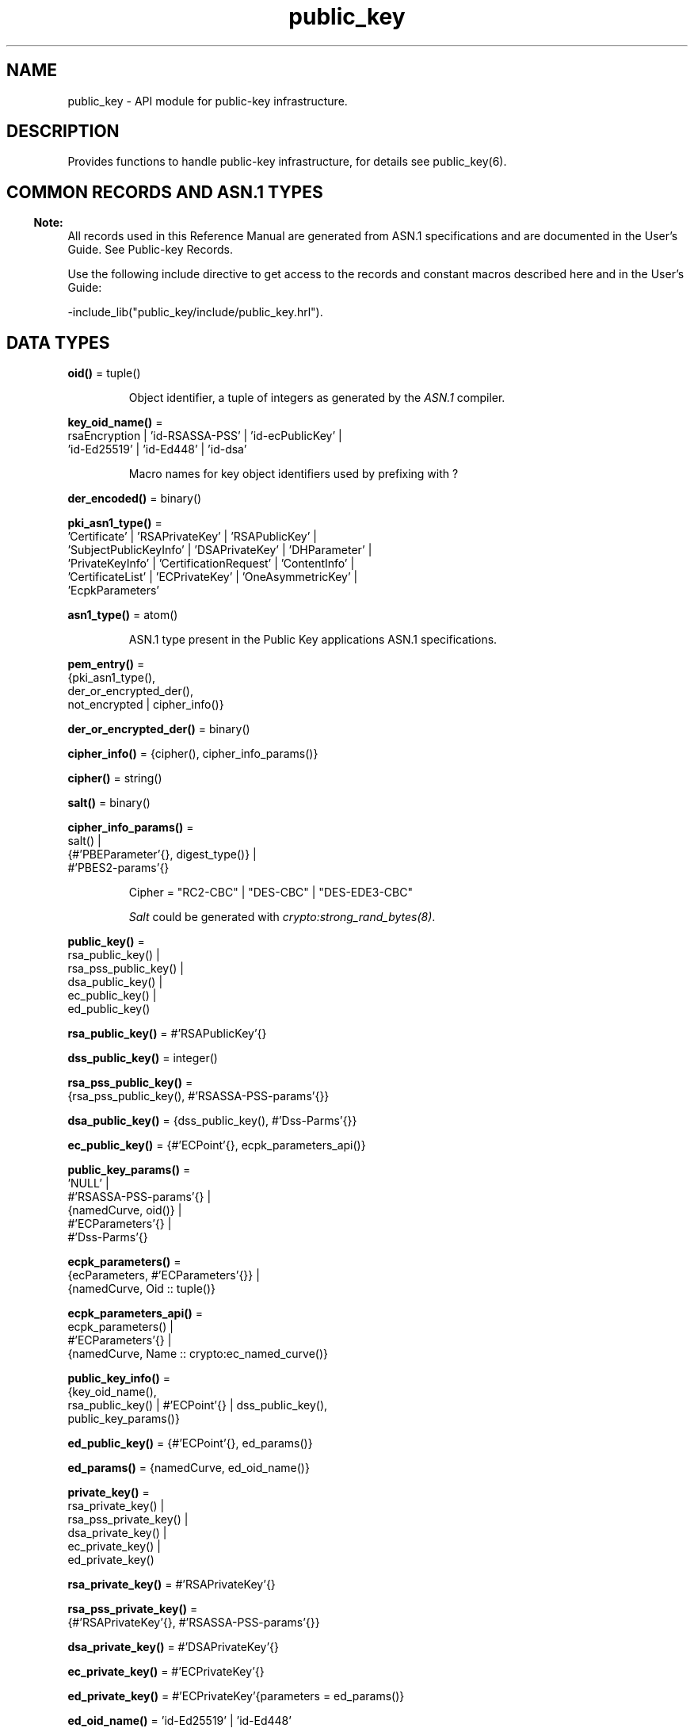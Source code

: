 .TH public_key 3 "public_key 1.13.3" "Ericsson AB" "Erlang Module Definition"
.SH NAME
public_key \- API module for public-key infrastructure.
.SH DESCRIPTION
.LP
Provides functions to handle public-key infrastructure, for details see public_key(6)\&.
.SH "COMMON RECORDS AND ASN.1 TYPES"

.LP

.RS -4
.B
Note:
.RE
All records used in this Reference Manual are generated from ASN\&.1 specifications and are documented in the User\&'s Guide\&. See Public-key Records\&.

.LP
Use the following include directive to get access to the records and constant macros described here and in the User\&'s Guide:
.LP
.nf
 -include_lib("public_key/include/public_key.hrl").
.fi
.SH DATA TYPES
.nf

\fBoid()\fR\& = tuple()
.br
.fi
.RS
.LP
Object identifier, a tuple of integers as generated by the \fIASN\&.1\fR\& compiler\&.
.RE
.nf

\fBkey_oid_name()\fR\& = 
.br
    rsaEncryption | \&'id-RSASSA-PSS\&' | \&'id-ecPublicKey\&' |
.br
    \&'id-Ed25519\&' | \&'id-Ed448\&' | \&'id-dsa\&'
.br
.fi
.RS
.LP
Macro names for key object identifiers used by prefixing with ?
.RE
.nf

\fBder_encoded()\fR\& = binary()
.br
.fi
.RS
.RE
.nf

\fBpki_asn1_type()\fR\& = 
.br
    \&'Certificate\&' | \&'RSAPrivateKey\&' | \&'RSAPublicKey\&' |
.br
    \&'SubjectPublicKeyInfo\&' | \&'DSAPrivateKey\&' | \&'DHParameter\&' |
.br
    \&'PrivateKeyInfo\&' | \&'CertificationRequest\&' | \&'ContentInfo\&' |
.br
    \&'CertificateList\&' | \&'ECPrivateKey\&' | \&'OneAsymmetricKey\&' |
.br
    \&'EcpkParameters\&'
.br
.fi
.RS
.RE
.nf

\fBasn1_type()\fR\& = atom()
.br
.fi
.RS
.LP
ASN\&.1 type present in the Public Key applications ASN\&.1 specifications\&.
.RE
.nf

\fBpem_entry()\fR\& = 
.br
    {pki_asn1_type(),
.br
     der_or_encrypted_der(),
.br
     not_encrypted | cipher_info()}
.br
.fi
.nf

\fBder_or_encrypted_der()\fR\& = binary()
.br
.fi
.nf

\fBcipher_info()\fR\& = {cipher(), cipher_info_params()}
.br
.fi
.nf

\fBcipher()\fR\& = string()
.br
.fi
.nf

\fBsalt()\fR\& = binary()
.br
.fi
.nf

\fBcipher_info_params()\fR\& = 
.br
    salt() |
.br
    {#\&'PBEParameter\&'{}, digest_type()} |
.br
    #\&'PBES2-params\&'{}
.br
.fi
.RS
.LP
.nf
Cipher = "RC2-CBC" | "DES-CBC" | "DES-EDE3-CBC"
.fi
.LP
\fISalt\fR\& could be generated with \fIcrypto:strong_rand_bytes(8)\fR\&\&.
.RE
.nf

\fBpublic_key()\fR\& = 
.br
    rsa_public_key() |
.br
    rsa_pss_public_key() |
.br
    dsa_public_key() |
.br
    ec_public_key() |
.br
    ed_public_key()
.br
.fi
.nf

\fBrsa_public_key()\fR\& = #\&'RSAPublicKey\&'{}
.br
.fi
.nf

\fBdss_public_key()\fR\& = integer()
.br
.fi
.nf

\fBrsa_pss_public_key()\fR\& = 
.br
    {rsa_pss_public_key(), #\&'RSASSA-PSS-params\&'{}}
.br
.fi
.nf

\fBdsa_public_key()\fR\& = {dss_public_key(), #\&'Dss-Parms\&'{}}
.br
.fi
.nf

\fBec_public_key()\fR\& = {#\&'ECPoint\&'{}, ecpk_parameters_api()}
.br
.fi
.nf

\fBpublic_key_params()\fR\& = 
.br
    \&'NULL\&' |
.br
    #\&'RSASSA-PSS-params\&'{} |
.br
    {namedCurve, oid()} |
.br
    #\&'ECParameters\&'{} |
.br
    #\&'Dss-Parms\&'{}
.br
.fi
.nf

\fBecpk_parameters()\fR\& = 
.br
    {ecParameters, #\&'ECParameters\&'{}} |
.br
    {namedCurve, Oid :: tuple()}
.br
.fi
.nf

\fBecpk_parameters_api()\fR\& = 
.br
    ecpk_parameters() |
.br
    #\&'ECParameters\&'{} |
.br
    {namedCurve, Name :: crypto:ec_named_curve()}
.br
.fi
.nf

\fBpublic_key_info()\fR\& = 
.br
    {key_oid_name(),
.br
     rsa_public_key() | #\&'ECPoint\&'{} | dss_public_key(),
.br
     public_key_params()}
.br
.fi
.RS
.RE
.nf

\fBed_public_key()\fR\& = {#\&'ECPoint\&'{}, ed_params()}
.br
.fi
.RS
.RE
.nf

\fBed_params()\fR\& = {namedCurve, ed_oid_name()}
.br
.fi
.nf

\fBprivate_key()\fR\& = 
.br
    rsa_private_key() |
.br
    rsa_pss_private_key() |
.br
    dsa_private_key() |
.br
    ec_private_key() |
.br
    ed_private_key()
.br
.fi
.nf

\fBrsa_private_key()\fR\& = #\&'RSAPrivateKey\&'{}
.br
.fi
.nf

\fBrsa_pss_private_key()\fR\& = 
.br
    {#\&'RSAPrivateKey\&'{}, #\&'RSASSA-PSS-params\&'{}}
.br
.fi
.nf

\fBdsa_private_key()\fR\& = #\&'DSAPrivateKey\&'{}
.br
.fi
.nf

\fBec_private_key()\fR\& = #\&'ECPrivateKey\&'{}
.br
.fi
.RS
.RE
.nf

\fBed_private_key()\fR\& = #\&'ECPrivateKey\&'{parameters = ed_params()}
.br
.fi
.RS
.RE
.nf

\fBed_oid_name()\fR\& = \&'id-Ed25519\&' | \&'id-Ed448\&'
.br
.fi
.RS
.LP
Macro names for object identifiers for EDDSA curves used by prefixing with ?
.RE
.nf

\fBkey_params()\fR\& = 
.br
    #\&'DHParameter\&'{} |
.br
    {namedCurve, oid()} |
.br
    #\&'ECParameters\&'{} |
.br
    {rsa, Size :: integer(), PubExp :: integer()}
.br
.fi
.RS
.RE
.nf

\fBdigest_type()\fR\& = 
.br
    none | sha1 |
.br
    crypto:rsa_digest_type() |
.br
    crypto:dss_digest_type() |
.br
    crypto:ecdsa_digest_type()
.br
.fi
.RS
.RE
.nf

\fBissuer_name()\fR\& = {rdnSequence, [[#\&'AttributeTypeAndValue\&'{}]]}
.br
.fi
.RS
.RE
.nf

\fBreferenceIDs()\fR\& = [referenceID()]
.br
.fi
.RS
.RE
.nf

\fBreferenceID()\fR\& = 
.br
    {uri_id | dns_id | ip | srv_id | atom() | oid(), string()} |
.br
    {ip, inet:ip_address() | string()}
.br
.fi
.RS
.RE
.nf

\fBcert_id()\fR\& = {SerialNr :: integer(), issuer_name()}
.br
.fi
.RS
.RE
.nf

\fBcert()\fR\& = der_cert() | otp_cert()
.br
.fi
.RS
.RE
.nf

\fBotp_cert()\fR\& = #\&'OTPCertificate\&'{}
.br
.fi
.RS
.RE
.nf

\fBder_cert()\fR\& = der_encoded()
.br
.fi
.RS
.RE
.nf

\fBcombined_cert()\fR\& = 
.br
    #cert{der = public_key:der_encoded(),
.br
          otp = #\&'OTPCertificate\&'{}}
.br
.fi
.RS
.RE
.nf

\fBbad_cert_reason()\fR\& = 
.br
    cert_expired | invalid_issuer | invalid_signature |
.br
    name_not_permitted | missing_basic_constraint |
.br
    invalid_key_usage |
.br
    {revoked, crl_reason()} |
.br
    atom()
.br
.fi
.RS
.RE
.nf

\fBcrl_reason()\fR\& = 
.br
    unspecified | keyCompromise | cACompromise |
.br
    affiliationChanged | superseded | cessationOfOperation |
.br
    certificateHold | privilegeWithdrawn | aACompromise
.br
.fi
.RS
.RE
.nf

\fBchain_opts()\fR\& = 
.br
    #{chain_end() := [cert_opt()],
.br
      intermediates => [[cert_opt()]]}
.br
.fi
.RS
.RE
.nf

\fBchain_end()\fR\& = root | peer
.br
.fi
.RS
.RE
.nf

\fBcert_opt()\fR\& = 
.br
    {digest, public_key:digest_type()} |
.br
    {key, public_key:key_params() | public_key:private_key()} |
.br
    {validity,
.br
     {From :: erlang:timestamp(), To :: erlang:timestamp()}} |
.br
    {extensions, [#\&'Extension\&'{}]}
.br
.fi
.RS
.RE
.nf

\fBtest_root_cert()\fR\& = 
.br
    #{cert := der_encoded(), key := public_key:private_key()}
.br
.fi
.RS
.RE
.nf

\fBtest_config()\fR\& = 
.br
    #{server_config := [conf_opt()],
.br
      client_config := [conf_opt()]}
.br
.fi
.RS
.RE
.nf

\fBconf_opt()\fR\& = 
.br
    {cert, public_key:der_encoded()} |
.br
    {key, public_key:private_key()} |
.br
    {cacerts, [public_key:der_encoded()]}
.br
.fi
.RS
.RE
.SH EXPORTS
.LP
.nf

.B
cacerts_clear() -> boolean()
.br
.fi
.br
.RS
.LP
Clears any loaded CA certificates, returns true if any was loaded\&.
.RE
.LP
.nf

.B
cacerts_get() -> [combined_cert()]
.br
.fi
.br
.RS
.LP
Returns the trusted CA certificates if any are loaded, otherwise uses cacerts_load/0 to load them\&. The function fails if no \fIcacerts\fR\& could be loaded\&.
.RE
.LP
.nf

.B
cacerts_load() -> ok | {error, Reason :: term()}
.br
.fi
.br
.RS
.LP
Loads the OS supplied trusted CA certificates\&.
.RE
.LP
.nf

.B
cacerts_load(File :: file:filename_all()) ->
.B
                ok | {error, Reason :: term()}
.br
.fi
.br
.RS
.LP
Loads the trusted CA certificates from a file\&.
.RE
.LP
.nf

.B
compute_key(OthersECDHkey, MyECDHkey) -> SharedSecret
.br
.fi
.br
.RS
.LP
Types:

.RS 3
OthersECDHkey = #\&'ECPoint\&'{}
.br
MyECDHkey = #\&'ECPrivateKey\&'{}
.br
SharedSecret = binary()
.br
.RE
.RE
.RS
.LP
Computes shared secret\&.
.RE
.LP
.nf

.B
compute_key(OthersDHkey, MyDHkey, DHparms) -> SharedSecret
.br
.fi
.br
.RS
.LP
Types:

.RS 3
OthersDHkey = crypto:dh_public()
.br
MyDHkey = crypto:dh_private()
.br
DHparms = #\&'DHParameter\&'{}
.br
SharedSecret = binary()
.br
.RE
.RE
.RS
.LP
Computes shared secret\&.
.RE
.LP
.nf

.B
decrypt_private(CipherText, Key) -> PlainText
.br
.fi
.br
.nf

.B
decrypt_private(CipherText, Key, Options) -> PlainText
.br
.fi
.br
.RS
.LP
Types:

.RS 3
CipherText = binary()
.br
Key = rsa_private_key()
.br
Options = crypto:pk_encrypt_decrypt_opts()
.br
PlainText = binary()
.br
.RE
.RE
.RS
.LP
Public-key decryption using the private key\&. See also crypto:private_decrypt/4
.RE
.LP
.nf

.B
decrypt_public(CipherText, Key) -> PlainText
.br
.fi
.br
.nf

.B
decrypt_public(CipherText, Key, Options) -> PlainText
.br
.fi
.br
.RS
.LP
Types:

.RS 3
CipherText = binary()
.br
Key = rsa_public_key()
.br
Options = crypto:pk_encrypt_decrypt_opts()
.br
PlainText = binary()
.br
.RE
.RE
.RS
.LP
Public-key decryption using the public key\&. See also crypto:public_decrypt/4
.RE
.LP
.nf

.B
der_decode(Asn1Type, Der) -> Entity
.br
.fi
.br
.RS
.LP
Types:

.RS 3
Asn1Type = asn1_type()
.br
Der = der_encoded()
.br
Entity = term()
.br
.RE
.RE
.RS
.LP
Decodes a public-key ASN\&.1 DER encoded entity\&.
.RE
.LP
.nf

.B
der_encode(Asn1Type, Entity) -> Der
.br
.fi
.br
.RS
.LP
Types:

.RS 3
Asn1Type = asn1_type()
.br
Entity = term()
.br
Der = binary()
.br
.RE
.RE
.RS
.LP
Encodes a public-key entity with ASN\&.1 DER encoding\&.
.RE
.LP
.nf

.B
dh_gex_group(MinSize, SuggestedSize, MaxSize, Groups) ->
.B
                {ok, {Size, Group}} | {error, term()}
.br
.fi
.br
.RS
.LP
Types:

.RS 3
MinSize = SuggestedSize = MaxSize = integer() >= 1
.br
Groups = undefined | [{Size, [Group]}]
.br
Size = integer() >= 1
.br
Group = {G, P}
.br
G = P = integer() >= 1
.br
.RE
.RE
.RS
.LP
Selects a group for Diffie-Hellman key exchange with the key size in the range \fIMinSize\&.\&.\&.MaxSize\fR\& and as close to \fISuggestedSize\fR\& as possible\&. If \fIGroups == undefined\fR\& a default set will be used, otherwise the group is selected from \fIGroups\fR\&\&.
.LP
First a size, as close as possible to SuggestedSize, is selected\&. Then one group with that key size is randomly selected from the specified set of groups\&. If no size within the limits of \fIMinSize\fR\& and \fIMaxSize\fR\& is available, \fI{error,no_group_found}\fR\& is returned\&.
.LP
The default set of groups is listed in \fIlib/public_key/priv/moduli\fR\&\&. This file may be regenerated like this:
.LP
.nf

	$> cd $ERL_TOP/lib/public_key/priv/
	$> generate
         ---- wait until all background jobs has finished. It may take several days !
	$> cat moduli-* > moduli
	$> cd ..; make 
      
.fi
.RE
.LP
.nf

.B
encrypt_private(PlainText, Key) -> CipherText
.br
.fi
.br
.nf

.B
encrypt_private(PlainText, Key, Options) -> CipherText
.br
.fi
.br
.RS
.LP
Types:

.RS 3
PlainText = binary()
.br
Key = rsa_private_key()
.br
Options = crypto:pk_encrypt_decrypt_opts()
.br
CipherText = binary()
.br
.RE
.RE
.RS
.LP
Public-key encryption using the private key\&. See also crypto:private_encrypt/4\&.
.RE
.LP
.nf

.B
encrypt_public(PlainText, Key) -> CipherText
.br
.fi
.br
.nf

.B
encrypt_public(PlainText, Key, Options) -> CipherText
.br
.fi
.br
.RS
.LP
Types:

.RS 3
PlainText = binary()
.br
Key = rsa_public_key()
.br
Options = crypto:pk_encrypt_decrypt_opts()
.br
CipherText = binary()
.br
.RE
.RE
.RS
.LP
Public-key encryption using the public key\&. See also crypto:public_encrypt/4\&.
.RE
.LP
.nf

.B
generate_key(Params :: DHparams | ECparams | RSAparams) ->
.B
                DHkeys | ECkey | RSAkey
.br
.fi
.br
.RS
.LP
Types:

.RS 3
DHparams = #\&'DHParameter\&'{}
.br
DHkeys = {PublicDH :: binary(), PrivateDH :: binary()}
.br
ECparams = ecpk_parameters_api()
.br
ECkey = #\&'ECPrivateKey\&'{}
.br
RSAparams = {rsa, Size, PubExp}
.br
Size = PubExp = integer() >= 1
.br
RSAkey = #\&'RSAPrivateKey\&'{}
.br
.RE
.RE
.RS
.LP
Generates a new key pair\&. Note that except for Diffie-Hellman the public key is included in the private key structure\&. See also crypto:generate_key/2 
.RE
.LP
.nf

.B
pem_decode(PemBin :: binary()) -> [pem_entry()]
.br
.fi
.br
.RS
.LP
Decodes PEM binary data and returns entries as ASN\&.1 DER encoded entities\&.
.LP
Example \fI{ok, PemBin} = file:read_file("cert\&.pem")\&. PemEntries = public_key:pem_decode(PemBin)\&. \fR\&
.RE
.LP
.nf

.B
pem_encode(PemEntries :: [pem_entry()]) -> binary()
.br
.fi
.br
.RS
.LP
Creates a PEM binary\&.
.RE
.LP
.nf

.B
pem_entry_decode(PemEntry) -> term()
.br
.fi
.br
.nf

.B
pem_entry_decode(PemEntry, Password) -> term()
.br
.fi
.br
.RS
.LP
Types:

.RS 3
PemEntry = pem_entry()
.br
Password = iodata() | fun(() -> iodata())
.br
.RE
.RE
.RS
.LP
Decodes a PEM entry\&. \fIpem_decode/1\fR\& returns a list of PEM entries\&. Notice that if the PEM entry is of type \&'SubjectPublickeyInfo\&', it is further decoded to an \fIrsa_public_key()\fR\& or \fIdsa_public_key()\fR\&\&.
.LP
Password can be either an octet string or function which returns same type\&.
.RE
.LP
.nf

.B
pem_entry_encode(Asn1Type, Entity) -> pem_entry()
.br
.fi
.br
.nf

.B
pem_entry_encode(Asn1Type, Entity, InfoPwd) -> pem_entry()
.br
.fi
.br
.RS
.LP
Types:

.RS 3
Asn1Type = pki_asn1_type()
.br
Entity = term()
.br
InfoPwd = {CipherInfo, Password}
.br
CipherInfo = cipher_info()
.br
Password = iodata()
.br
.RE
.RE
.RS
.LP
Creates a PEM entry that can be feed to \fIpem_encode/1\fR\&\&.
.LP
If \fIAsn1Type\fR\& is \fI\&'SubjectPublicKeyInfo\&'\fR\&, \fIEntity\fR\& must be either an \fIrsa_public_key()\fR\&, \fIdsa_public_key()\fR\& or an \fIec_public_key()\fR\& and this function creates the appropriate \fI\&'SubjectPublicKeyInfo\&'\fR\& entry\&.
.RE
.LP
.nf

.B
pkix_decode_cert(Cert, Type) -> #\&'Certificate\&'{} | otp_cert()
.br
.fi
.br
.RS
.LP
Types:

.RS 3
Cert = der_cert()
.br
Type = plain | otp
.br
.RE
.RE
.RS
.LP
Decodes an ASN\&.1 DER-encoded PKIX certificate\&. Option \fIotp\fR\& uses the customized ASN\&.1 specification OTP-PKIX\&.asn1 for decoding and also recursively decode most of the standard parts\&.
.RE
.LP
.nf

.B
pkix_encode(Asn1Type, Entity, Type) -> Der
.br
.fi
.br
.RS
.LP
Types:

.RS 3
Asn1Type = asn1_type()
.br
Entity = term()
.br
Type = otp | plain
.br
Der = der_encoded()
.br
.RE
.RE
.RS
.LP
DER encodes a PKIX x509 certificate or part of such a certificate\&. This function must be used for encoding certificates or parts of certificates that are decoded/created in the \fIotp\fR\& format, whereas for the plain format this function directly calls \fIder_encode/2\fR\&\&.
.LP

.RS -4
.B
Note:
.RE
Subtle ASN-1 encoding errors in certificates may be worked around when decoding, this may have the affect that the encoding a certificate back to DER may generate different bytes then the supplied original\&.

.RE
.LP
.nf

.B
pkix_is_issuer(CertorCRL, IssuerCert) -> boolean()
.br
.fi
.br
.RS
.LP
Types:

.RS 3
CertorCRL = cert() | #\&'CertificateList\&'{}
.br
IssuerCert = cert()
.br
.RE
.RE
.RS
.LP
Checks if \fIIssuerCert\fR\& issued \fICert\fR\&\&.
.RE
.LP
.nf

.B
pkix_is_fixed_dh_cert(Cert) -> boolean()
.br
.fi
.br
.RS
.LP
Types:

.RS 3
Cert = cert()
.br
.RE
.RE
.RS
.LP
Checks if a certificate is a fixed Diffie-Hellman certificate\&.
.RE
.LP
.nf

.B
pkix_is_self_signed(Cert) -> boolean()
.br
.fi
.br
.RS
.LP
Types:

.RS 3
Cert = cert()
.br
.RE
.RE
.RS
.LP
Checks if a certificate is self-signed\&.
.RE
.LP
.nf

.B
pkix_issuer_id(Cert, IssuedBy) ->
.B
                  {ok, ID :: cert_id()} | {error, Reason}
.br
.fi
.br
.RS
.LP
Types:

.RS 3
Cert = cert()
.br
IssuedBy = self | other
.br
Reason = term()
.br
.RE
.RE
.RS
.LP
Returns the x509 certificate issuer id, if it can be determined\&.
.RE
.LP
.nf

.B
pkix_normalize_name(Issuer) -> Normalized
.br
.fi
.br
.RS
.LP
Types:

.RS 3
Issuer = issuer_name() | der_encoded()
.br
Normalized = issuer_name()
.br
.RE
.RE
.RS
.LP
Normalizes an issuer name so that it can be easily compared to another issuer name\&.
.RE
.LP
.nf

.B
pkix_path_validation(Cert, CertChain, Options) ->
.B
                        {ok, {PublicKeyInfo, PolicyTree}} |
.B
                        {error,
.B
                         {bad_cert, Reason :: bad_cert_reason()}}
.br
.fi
.br
.RS
.LP
Types:

.RS 3
Cert = cert() | atom()
.br
CertChain = [cert() | combined_cert()]
.br
Options = 
.br
    [{max_path_length, integer()} |
.br
     {verify_fun, {function(), term()}}]
.br
PublicKeyInfo = public_key_info()
.br
PolicyTree = list()
.br
.RE
.RE
.RS
.LP
Performs a basic path validation according to RFC 5280\&. However, CRL validation is done separately by pkix_crls_validate/3  and is to be called from the supplied \fIverify_fun\fR\&\&. The optional policy tree check is currently not implemented but an empty place holder list is returned instead\&.
.LP
Available options:
.RS 2
.TP 2
.B
{verify_fun, {fun(), InitialUserState::term()}:
The fun must be defined as:
.LP
.nf

fun(OtpCert :: #'OTPCertificate'{},
    Event :: {bad_cert, Reason :: atom() | {revoked, atom()}} |
             {extension, #'Extension'{}},
    InitialUserState :: term()) ->
	{valid, UserState :: term()} |
	{valid_peer, UserState :: term()} |
	{fail, Reason :: term()} |
	{unknown, UserState :: term()}.
	  
.fi
.RS 2
.LP
If the verify callback fun returns \fI{fail, Reason}\fR\&, the verification process is immediately stopped\&. If the verify callback fun returns \fI{valid, UserState}\fR\&, the verification process is continued\&. This can be used to accept specific path validation errors, such as \fIselfsigned_peer\fR\&, as well as verifying application-specific extensions\&. If called with an extension unknown to the user application, the return value \fI{unknown, UserState}\fR\& is to be used\&.
.RE
.LP

.RS -4
.B
Warning:
.RE
Note that user defined custom \fIverify_fun\fR\& may alter original path validation error (e\&.g \fIselfsigned_peer\fR\&)\&. Use with caution\&.

.TP 2
.B
{max_path_length, integer()}:
 The \fImax_path_length\fR\& is the maximum number of non-self-issued intermediate certificates that can follow the peer certificate in a valid certification path\&. So, if \fImax_path_length\fR\& is 0, the PEER must be signed by the trusted ROOT-CA directly, if it is 1, the path can be PEER, CA, ROOT-CA, if it is 2, the path can be PEER, CA, CA, ROOT-CA, and so on\&. 
.RE
.LP
Explanations of reasons for a bad certificate:
.RS 2
.TP 2
.B
cert_expired:
Certificate is no longer valid as its expiration date has passed\&.
.TP 2
.B
invalid_issuer:
Certificate issuer name does not match the name of the issuer certificate in the chain\&.
.TP 2
.B
invalid_signature:
Certificate was not signed by its issuer certificate in the chain\&.
.TP 2
.B
name_not_permitted:
Invalid Subject Alternative Name extension\&.
.TP 2
.B
missing_basic_constraint:
Certificate, required to have the basic constraints extension, does not have a basic constraints extension\&.
.TP 2
.B
invalid_key_usage:
Certificate key is used in an invalid way according to the key-usage extension\&.
.TP 2
.B
{revoked, crl_reason()}:
Certificate has been revoked\&.
.TP 2
.B
atom():
Application-specific error reason that is to be checked by the \fIverify_fun\fR\&\&.
.RE
.RE
.LP
.nf

.B
pkix_crl_issuer(CRL) -> Issuer
.br
.fi
.br
.RS
.LP
Types:

.RS 3
CRL = der_encoded() | #\&'CertificateList\&'{}
.br
Issuer = issuer_name()
.br
.RE
.RE
.RS
.LP
Returns the issuer of the \fICRL\fR\&\&.
.RE
.LP
.nf

.B
pkix_crls_validate(OTPcertificate, DPandCRLs, Options) ->
.B
                      CRLstatus
.br
.fi
.br
.RS
.LP
Types:

.RS 3
OTPcertificate = #\&'OTPCertificate\&'{}
.br
DPandCRLs = [DPandCRL]
.br
DPandCRL = {DP, {DerCRL, CRL}}
.br
DP = #\&'DistributionPoint\&'{}
.br
DerCRL = der_encoded()
.br
CRL = #\&'CertificateList\&'{}
.br
Options = [{atom(), term()}]
.br
CRLstatus = valid | {bad_cert, BadCertReason}
.br
BadCertReason = 
.br
    revocation_status_undetermined |
.br
    {revocation_status_undetermined, Reason :: term()} |
.br
    {revoked, crl_reason()}
.br
.RE
.RE
.RS
.LP
Performs CRL validation\&. It is intended to be called from the verify fun of  pkix_path_validation/3 \&.
.LP
Available options:
.RS 2
.TP 2
.B
{update_crl, fun()}:
The fun has the following type specification:
.LP
.nf
 fun(#'DistributionPoint'{}, #'CertificateList'{}) ->
        #'CertificateList'{}
.fi
.RS 2
.LP
The fun uses the information in the distribution point to access the latest possible version of the CRL\&. If this fun is not specified, Public Key uses the default implementation:
.RE
.LP
.nf
 fun(_DP, CRL) -> CRL end
.fi
.TP 2
.B
{issuer_fun, fun()}:
The fun has the following type specification:
.LP
.nf

fun(#'DistributionPoint'{}, #'CertificateList'{},
    {rdnSequence,[#'AttributeTypeAndValue'{}]}, term()) ->
	{ok, #'OTPCertificate'{}, [der_encoded]}
.fi
.RS 2
.LP
The fun returns the root certificate and certificate chain that has signed the CRL\&.
.RE
.LP
.nf
 fun(DP, CRL, Issuer, UserState) -> {ok, RootCert, CertChain}
.fi
.TP 2
.B
{undetermined_details, boolean()}:
Defaults to false\&. When revocation status cannot be determined, and this option is set to true, details of why no CRLs where accepted are included in the return value\&.
.RE
.RE
.LP
.nf

.B
pkix_crl_verify(CRL, Cert) -> boolean()
.br
.fi
.br
.RS
.LP
Types:

.RS 3
CRL = der_encoded() | #\&'CertificateList\&'{}
.br
Cert = cert()
.br
.RE
.RE
.RS
.LP
Verify that \fICert\fR\& is the \fICRL\fR\& signer\&.
.RE
.LP
.nf

.B
pkix_dist_point(Cert) -> DistPoint
.br
.fi
.br
.RS
.LP
Types:

.RS 3
Cert = cert()
.br
DistPoint = #\&'DistributionPoint\&'{}
.br
.RE
.RE
.RS
.LP
Creates a distribution point for CRLs issued by the same issuer as \fICert\fR\&\&. Can be used as input to pkix_crls_validate/3  
.RE
.LP
.nf

.B
pkix_dist_points(Cert) -> DistPoints
.br
.fi
.br
.RS
.LP
Types:

.RS 3
Cert = cert()
.br
DistPoints = [#\&'DistributionPoint\&'{}]
.br
.RE
.RE
.RS
.LP
Extracts distribution points from the certificates extensions\&.
.RE
.LP
.nf

.B
pkix_hash_type(HashOid :: oid()) ->
.B
                  DigestType ::
.B
                      md5 | crypto:sha1() | crypto:sha2()
.br
.fi
.br
.RS
.LP
Translates OID to Erlang digest type
.RE
.LP
.nf

.B
pkix_match_dist_point(CRL, DistPoint) -> boolean()
.br
.fi
.br
.RS
.LP
Types:

.RS 3
CRL = der_encoded() | #\&'CertificateList\&'{}
.br
DistPoint = #\&'DistributionPoint\&'{}
.br
.RE
.RE
.RS
.LP
Checks whether the given distribution point matches the Issuing Distribution Point of the CRL, as described in RFC 5280\&. If the CRL doesn\&'t have an Issuing Distribution Point extension, the distribution point always matches\&.
.RE
.LP
.nf

.B
pkix_sign(Cert, Key) -> Der
.br
.fi
.br
.RS
.LP
Types:

.RS 3
Cert = #\&'OTPTBSCertificate\&'{}
.br
Key = private_key()
.br
Der = der_encoded()
.br
.RE
.RE
.RS
.LP
Signs an \&'OTPTBSCertificate\&'\&. Returns the corresponding DER-encoded certificate\&.
.RE
.LP
.nf

.B
pkix_sign_types(AlgorithmId) -> {DigestType, SignatureType}
.br
.fi
.br
.RS
.LP
Types:

.RS 3
AlgorithmId = oid()
.br
DigestType = crypto:rsa_digest_type() | none
.br
SignatureType = rsa | dsa | ecdsa | eddsa
.br
.RE
.RE
.RS
.LP
Translates signature algorithm OID to Erlang digest and signature types\&.
.LP
The \fIAlgorithmId\fR\& is the signature OID from a certificate or a certificate revocation list\&.
.RE
.LP
.nf

.B
pkix_test_data(ChainConf) -> TestConf
.br
.fi
.br
.RS
.LP
Types:

.RS 3
ChainConf = 
.br
    #{server_chain := chain_opts(), client_chain := chain_opts()} |
.br
    chain_opts()
.br
TestConf = test_config() | [conf_opt()]
.br
.RE
.RE
.RS
.LP
Creates certificate configuration(s) consisting of certificate and its private key plus CA certificate bundle, for a client and a server, intended to facilitate automated testing of applications using X509-certificates, often through SSL/TLS\&. The test data can be used when you have control over both the client and the server in a test scenario\&.
.LP
When this function is called with a map containing client and server chain specifications; it generates both a client and a server certificate chain where the \fIcacerts\fR\& returned for the server contains the root cert the server should trust and the intermediate certificates the server should present to connecting clients\&. The root cert the server should trust is the one used as root of the client certificate chain\&. Vice versa applies to the \fIcacerts\fR\& returned for the client\&. The root cert(s) can either be pre-generated with  pkix_test_root_cert/2 , or if options are specified; it is (they are) generated\&.
.LP
When this function is called with a list of certificate options; it generates a configuration with just one node certificate where \fIcacerts\fR\& contains the root cert and the intermediate certs that should be presented to a peer\&. In this case the same root cert must be used for all peers\&. This is useful in for example an Erlang distributed cluster where any node, towards another node, acts either as a server or as a client depending on who connects to whom\&. The generated certificate contains a subject altname, which is not needed in a client certificate, but makes the certificate useful for both roles\&.
.LP
Explanation of the options used to customize certificates in the generated chains:
.RS 2
.TP 2
.B
 {digest, digest_type()}:
Hash algorithm to be used for signing the certificate together with the key option\&. Defaults to sha that is sha1\&.
.TP 2
.B
 {key, key_params() | private_key()}:
Parameters to be used to call public_key:generate_key/1, to generate a key, or an existing key\&. Defaults to generating an ECDSA key\&. Note this could fail if Erlang/OTP is compiled with a very old cryptolib\&.
.TP 2
.B
 {validity, {From::erlang:timestamp(), To::erlang:timestamp()}} :
The validity period of the certificate\&.
.TP 2
.B
 {extensions, [#\&'Extension\&'{}]}:
Extensions to include in the certificate\&.
.RS 2
.LP
Default extensions included in CA certificates if not otherwise specified are:
.RE
.LP
.nf
[#'Extension'{extnID = ?'id-ce-keyUsage',
              extnValue = [keyCertSign, cRLSign],
              critical = false},
#'Extension'{extnID = ?'id-ce-basicConstraints',
             extnValue = #'BasicConstraints'{cA = true},
             critical = true}]
	  
.fi
.RS 2
.LP
Default extensions included in the server peer cert if not otherwise specified are:
.RE
.LP
.nf
[#'Extension'{extnID = ?'id-ce-keyUsage',
              extnValue = [digitalSignature, keyAgreement],
              critical = false},
#'Extension'{extnID = ?'id-ce-subjectAltName',
             extnValue = [{dNSName, Hostname}],
             critical = false}]
	  
.fi
.RS 2
.LP
Hostname is the result of calling net_adm:localhost() in the Erlang node where this function is called\&.
.RE
.RE
.LP

.RS -4
.B
Note:
.RE
Note that the generated certificates and keys does not provide a formally correct PKIX-trust-chain and they cannot be used to achieve real security\&. This function is provided for testing purposes only\&.

.RE
.LP
.nf

.B
pkix_test_root_cert(Name, Options) -> RootCert
.br
.fi
.br
.RS
.LP
Types:

.RS 3
Name = string()
.br
Options = [cert_opt()]
.br
RootCert = test_root_cert()
.br
.RE
.RE
.RS
.LP
Generates a root certificate that can be used in multiple calls to pkix_test_data/1 when you want the same root certificate for several generated certificates\&.
.RE
.LP
.nf

.B
pkix_subject_id(Cert) -> ID
.br
.fi
.br
.RS
.LP
Types:

.RS 3
Cert = cert()
.br
ID = cert_id()
.br
.RE
.RE
.RS
.LP
Returns the X509 certificate subject id\&.
.RE
.LP
.nf

.B
pkix_verify(Cert, Key) -> boolean()
.br
.fi
.br
.RS
.LP
Types:

.RS 3
Cert = der_cert()
.br
Key = public_key()
.br
.RE
.RE
.RS
.LP
Verifies PKIX x\&.509 certificate signature\&.
.RE
.LP
.nf

.B
pkix_verify_hostname(Cert, ReferenceIDs) -> boolean()
.br
.fi
.br
.nf

.B
pkix_verify_hostname(Cert, ReferenceIDs, Options) -> boolean()
.br
.fi
.br
.RS
.LP
Types:

.RS 3
Cert = cert()
.br
ReferenceIDs = referenceIDs()
.br
Options = [{match_fun | fail_callback | fqdn_fun, function()}]
.br
.RE
.RE
.RS
.LP
This function checks that the \fIPresented Identifier\fR\&  (e\&.g hostname) in a peer certificate is in agreement with at least one of the \fIReference Identifier\fR\&  that the client expects to be connected to\&. The function is intended to be added as an extra client check of the peer certificate when performing public_key:pkix_path_validation/3 
.LP
See RFC 6125 for detailed information about hostname verification\&. The User\&'s Guide and code examples describes this function more detailed\&.
.LP
The option funs are described here:
.RS 2
.TP 2
.B
\fImatch_fun\fR\&:

.LP
.nf

fun(ReferenceId::ReferenceId() | FQDN::string(),
    PresentedId::{dNSName,string()} | {uniformResourceIdentifier,string() |
                 {iPAddress,list(byte())} | {OtherId::atom()|oid(),term()}})
.fi This function replaces the default host name matching rules\&. The fun should return a boolean to tell if the Reference ID and Presented ID matches or not\&. The match fun can also return a third value, value, the atom \fIdefault\fR\&, if the default matching rules shall apply\&. This makes it possible to augment the tests with a special case: 
.LP
.nf

fun(....) -> true;   % My special case
   (_, _) -> default % all others falls back to the inherit tests
end
	  
.fi
.br
See pkix_verify_hostname_match_fun/1 for a function that takes a protocol name as argument and returns a \fIfun/2\fR\& suitable for this option and Re-defining the match operation in the User\&'s Guide for an example\&. 
.LP

.RS -4
.B
Note:
.RE
Reference Id values given as binaries will be converted to strings, and ip references may be given in string format that is "10\&.0\&.1\&.1" or "1234::5678:9012" as well as on the format inet:ip_address()

.TP 2
.B
\fIfail_callback\fR\&:
If a matching fails, there could be circumstances when the certificate should be accepted anyway\&. Think for example of a web browser where you choose to accept an outdated certificate\&. This option enables implementation of such an exception but for hostnames\&. This \fIfun/1\fR\& is called when no \fIReferenceID\fR\& matches\&. The return value of the fun (a \fIboolean()\fR\&) decides the outcome\&. If \fItrue\fR\& the the certificate is accepted otherwise it is rejected\&. See "Pinning" a Certificate in the User\&'s Guide\&. 
.TP 2
.B
\fIfqdn_fun\fR\&:
This option augments the host name extraction from URIs and other Reference IDs\&. It could for example be a very special URI that is not standardised\&. The fun takes a Reference ID as argument and returns one of: 
.RS 2
.TP 2
*
the hostname
.LP
.TP 2
*
the atom \fIdefault\fR\&: the default host name extract function will be used
.LP
.TP 2
*
the atom \fIundefined\fR\&: a host name could not be extracted\&. The pkix_verify_hostname/3 will return \fIfalse\fR\&\&.
.LP
.RE

.br
For an example, see Hostname extraction in the User\&'s Guide\&. 
.RE
.RE
.LP
.nf

.B
pkix_verify_hostname_match_fun(Protocol) -> Result
.br
.fi
.br
.RS
.LP
Types:

.RS 3
Protocol = https
.br
Result = function()
.br
.RE
.RE
.RS
.LP
The return value of calling this function is intended to be used in the \fImatch_fun\fR\& option in pkix_verify_hostname/3\&.
.LP
The returned fun augments the verify hostname matching according to the specific rules for the protocol in the argument\&.
.LP

.RS -4
.B
Note:
.RE
Currently supported https fun will allow wildcard certificate matching as specified by the HTTP standard\&. Note that for instance LDAP have a different set of wildcard matching rules\&. If you do not want to allow wildcard certificates (recommended from a security perspective) or otherwise customize the hostname match the default match function used by ssl application will be sufficient\&.

.RE
.LP
.nf

.B
sign(Msg, DigestType, Key) -> Signature
.br
.fi
.br
.nf

.B
sign(Msg, DigestType, Key, Options) -> Signature
.br
.fi
.br
.RS
.LP
Types:

.RS 3
Msg = binary() | {digest, binary()}
.br
DigestType = digest_type()
.br
Key = private_key()
.br
Options = crypto:pk_sign_verify_opts()
.br
Signature = binary()
.br
.RE
.RE
.RS
.LP
Creates a digital signature\&.
.LP
The \fIMsg\fR\& is either the binary "plain text" data to be signed or it is the hashed value of "plain text", that is, the digest\&.
.RE
.LP
.nf

.B
verify(Msg, DigestType, Signature, Key) -> boolean()
.br
.fi
.br
.nf

.B
verify(Msg, DigestType, Signature, Key, Options) -> boolean()
.br
.fi
.br
.RS
.LP
Types:

.RS 3
Msg = binary() | {digest, binary()}
.br
DigestType = digest_type()
.br
Signature = binary()
.br
Key = public_key()
.br
Options = crypto:pk_sign_verify_opts()
.br
.RE
.RE
.RS
.LP
Verifies a digital signature\&.
.LP
The \fIMsg\fR\& is either the binary "plain text" data or it is the hashed value of "plain text", that is, the digest\&.
.RE
.LP
.nf

.B
short_name_hash(Name) -> string()
.br
.fi
.br
.RS
.LP
Types:

.RS 3
Name = issuer_name()
.br
.RE
.RE
.RS
.LP
Generates a short hash of an issuer name\&. The hash is returned as a string containing eight hexadecimal digits\&.
.LP
The return value of this function is the same as the result of the commands \fIopenssl crl -hash\fR\& and \fIopenssl x509 -issuer_hash\fR\&, when passed the issuer name of a CRL or a certificate, respectively\&. This hash is used by the \fIc_rehash\fR\& tool to maintain a directory of symlinks to CRL files, in order to facilitate looking up a CRL by its issuer name\&.
.RE